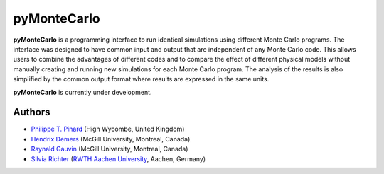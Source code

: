 pyMonteCarlo
============

.. image:: https://img.shields.io/pypi/v/pymontecarlo.svg
.. image:: https://img.shields.io/travis/pymontecarlo/pymontecarlo.svg
.. image:: https://img.shields.io/codecov/c/github/pymontecarlo/pymontecarlo.svg

**pyMonteCarlo** is a programming interface to run identical simulations using 
different Monte Carlo programs. The interface was designed to have common input 
and output that are independent of any Monte Carlo code. This allows users to 
combine the advantages of different codes and to compare the effect of different 
physical models without manually creating and running new simulations for each 
Monte Carlo program. The analysis of the results is also simplified by the 
common output format where results are expressed in the same units.

**pyMonteCarlo** is currently under development.

Authors
-------

- `Philippe T. Pinard <https://github.com/ppinard>`_ (High Wycombe, United Kingdom)
- `Hendrix Demers <https://github.com/drix00>`_ (McGill University, Montreal, Canada)
- `Raynald Gauvin <http://www.memrg.com>`_ (McGill University, Montreal, Canada)
- `Silvia Richter <https://github.com/silrichter>`_ (`RWTH Aachen University <http://www.gfe.rwth-aachen.de/seiteninhalte_english/esma.htm>`_, Aachen, Germany)

